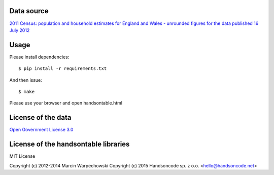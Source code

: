 Data source
===============

`2011 Census: population and household estimates for England and Wales - unrounded figures for the data published 16 July 2012 <http://www.ons.gov.uk/ons/rel/census/2011-census/index.html>`_


Usage
===============

Please install dependencies::

    $ pip install -r requirements.txt

And then issue::

    $ make

Please use your browser and open handsontable.html


License of the data
=====================

`Open Government License 3.0 <http://www.nationalarchives.gov.uk/doc/open-government-licence/>`_

License of the handsontable libraries
========================================

MIT License

Copyright (c) 2012-2014 Marcin Warpechowski
Copyright (c) 2015 Handsoncode sp. z o.o. <hello@handsoncode.net>

